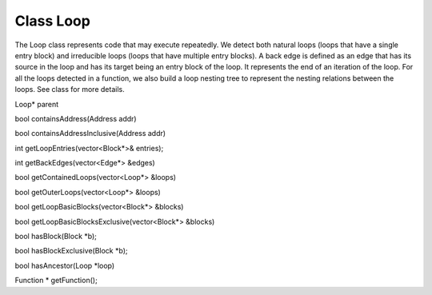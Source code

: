 Class Loop
----------

The Loop class represents code that may execute repeatedly. We detect
both natural loops (loops that have a single entry block) and
irreducible loops (loops that have multiple entry blocks). A back edge
is defined as an edge that has its source in the loop and has its target
being an entry block of the loop. It represents the end of an iteration
of the loop. For all the loops detected in a function, we also build a
loop nesting tree to represent the nesting relations between the loops.
See class for more details.

Loop\* parent

bool containsAddress(Address addr)

bool containsAddressInclusive(Address addr)

int getLoopEntries(vector<Block*>& entries);

int getBackEdges(vector<Edge*> &edges)

bool getContainedLoops(vector<Loop*> &loops)

bool getOuterLoops(vector<Loop*> &loops)

bool getLoopBasicBlocks(vector<Block*> &blocks)

bool getLoopBasicBlocksExclusive(vector<Block*> &blocks)

bool hasBlock(Block \*b);

bool hasBlockExclusive(Block \*b);

bool hasAncestor(Loop \*loop)

Function \* getFunction();
